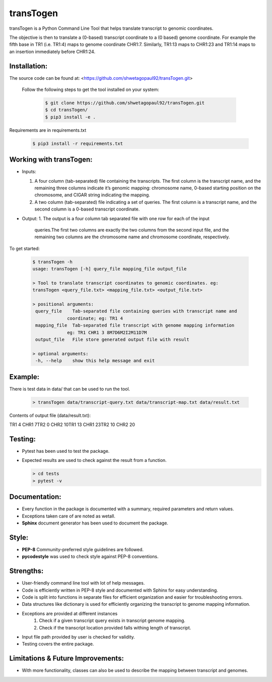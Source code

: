 transTogen
==========

transTogen is a Python Command Line Tool that helps translate transcript to genomic coordinates.

The objective is then to translate a (0-based) transcript coordinate to a (0 based) genome coordinate. For example the fifth base in TR1 (i.e. TR1:4) maps to genome coordinate CHR1:7. Similarly, TR1:13 maps to CHR1:23 and TR1:14 maps to an insertion immediately before CHR1:24.

Installation:
-------------

The source code can be found at: <https://github.com/shwetagopaul92/transTogen.git>

 Follow the following steps to get the tool installed on your system:

  .. code-block:: bash

    $ git clone https://github.com/shwetagopaul92/transTogen.git
    $ cd transTogen/
    $ pip3 install -e .

Requirements are in requirements.txt

  .. code-block:: bash

    $ pip3 install -r requirements.txt

Working with transTogen:
------------------------
- Inputs:

  1. A four column (tab-separated) file containing the transcripts. The first column is the transcript name, and the remaining three columns indicate it’s genomic mapping: chromosome name, 0-based starting position on the chromosome, and CIGAR string indicating the mapping.
  2. A two column (tab-separated) file indicating a set of queries. The first column is a transcript name, and the second column is a 0-based transcript coordinate.

- Output:
  1. The output is a four column tab separated file with one row for each of the input
     queries.The first two columns are exactly the two columns from the second input file, and the remaining two columns are the chromosome name and chromosome coordinate, respectively.

To get started:

  .. code-block:: bash

   $ transTogen -h
   usage: transTogen [-h] query_file mapping_file output_file

   > Tool to translate transcript coordinates to genomic coordinates. eg:
   transTogen <query_file.txt> <mapping_file.txt> <output_file.txt>

   > positional arguments:
    query_file    Tab-separated file containing queries with transcript name and
                coordinate; eg: TR1 4
    mapping_file  Tab-separated file transcript with genome mapping information
                eg: TR1 CHR1 3 8M7D6M2I2M11D7M
    output_file   File store generated output file with result

   > optional arguments:
    -h, --help    show this help message and exit


**Example:**
------------

There is test data in data/ that can be used to run the tool.

  .. code-block:: bash

   > transTogen data/transcript-query.txt data/transcript-map.txt data/result.txt

Contents of output file (data/result.txt):

TR1	4	CHR1	7\
TR2	0	CHR2	10\
TR1	13	CHR1	23\
TR2	10	CHR2	20

Testing:
--------
- Pytest has been used to test the package.
- Expected results are used to check against the result from a function.

  .. code-block:: bash

   > cd tests
   > pytest -v

Documentation:
--------------
- Every function in the package is documented with a summary, required parameters and return values.
- Exceptions taken care of are noted as wetall.
- **Sphinx** document generator has been used to document the package.

Style:
-----
- **PEP-8** Community-preferred style guidelines are followed.
- **pycodestyle** was used to check style against PEP-8 conventions.

Strengths:
----------
- User-friendly command line tool with lot of help messages.
- Code is efficiently written in PEP-8 style and documented with Sphinx for easy understanding.
- Code is split into functions in separate files for efficient organization and
  easier for troubleshooting errors.
- Data structures like dictionary is used for efficiently organizing the transcript to genome
  mapping information.
- Exceptions are provided at different instances
      1. Check if a given transcript query exists
         in transcript genome mapping.
      2. Check if the transcript location provided
         falls withing length of transcript.
- Input file path provided by user is checked for validity.
- Testing covers the entire package.

Limitations & Future Improvements:
----------------------------------
- With more functionality, classes can also be used to describe the mapping
  between transcript and genomes.
